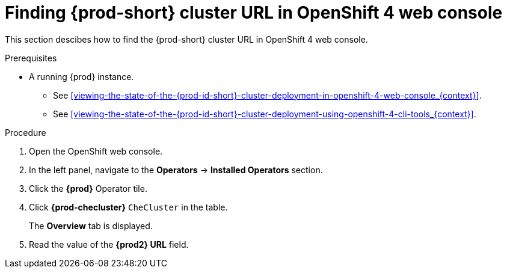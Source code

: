 [id="finding-{prod-id-short}-cluster-url-in-openshift-4-web-console_{context}"]
= Finding {prod-short} cluster URL in OpenShift 4 web console

This section descibes how to find the {prod-short} cluster URL in OpenShift 4 web console.

.Prerequisites

* A running {prod} instance.

  - See xref:viewing-the-state-of-the-{prod-id-short}-cluster-deployment-in-openshift-4-web-console_{context}[].

  - See xref:viewing-the-state-of-the-{prod-id-short}-cluster-deployment-using-openshift-4-cli-tools_{context}[].

.Procedure

. Open the OpenShift web console.

. In the left panel, navigate to the *Operators* -> *Installed Operators* section.

. Click the *{prod}* Operator tile.

. Click *{prod-checluster}* `CheCluster` in the table.
+
The *Overview* tab is displayed.

. Read the value of the *{prod2} URL* field.
